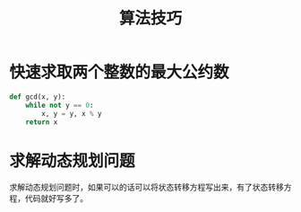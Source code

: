 #+TITLE:      算法技巧

* 目录                                                    :TOC_4_gh:noexport:
- [[#快速求取两个整数的最大公约数][快速求取两个整数的最大公约数]]
- [[#求解动态规划问题][求解动态规划问题]]

* 快速求取两个整数的最大公约数
  #+BEGIN_SRC python
    def gcd(x, y):
        while not y == 0:
            x, y = y, x % y
        return x
  #+END_SRC

* 求解动态规划问题
  求解动态规划问题时，如果可以的话可以将状态转移方程写出来，有了状态转移方程，代码就好写多了。

